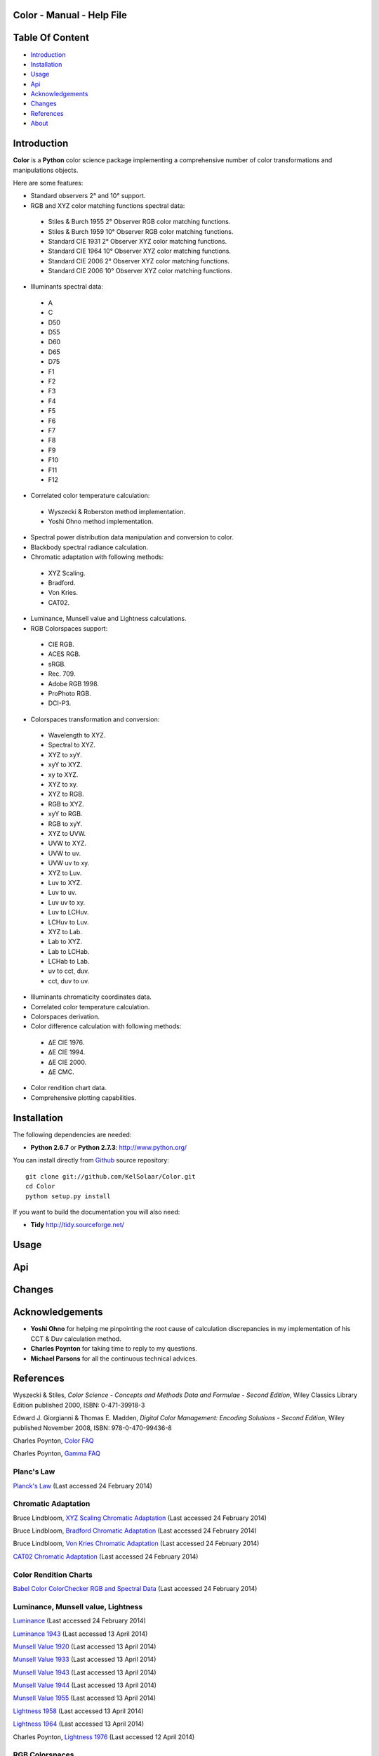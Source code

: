Color - Manual - Help File
==========================

.. raw:: html

    <br/>

Table Of Content
=================

.. .tocTree

-  `Introduction`_
-  `Installation`_
-  `Usage`_
-  `Api`_
-  `Acknowledgements`_
-  `Changes`_
-  `References`_
-  `About`_

.. raw:: html

    <br/>

.. .introduction

_`Introduction`
===============

**Color** is a **Python** color science package implementing a comprehensive number of color transformations and manipulations objects.

Here are some features:

-  Standard observers 2° and 10° support.
-  RGB and XYZ color matching functions spectral data:

  -  Stiles & Burch 1955 2° Observer RGB color matching functions.
  -  Stiles & Burch 1959 10° Observer RGB color matching functions.
  -  Standard CIE 1931 2° Observer XYZ color matching functions.
  -  Standard CIE 1964 10° Observer XYZ color matching functions.
  -  Standard CIE 2006 2° Observer XYZ color matching functions.
  -  Standard CIE 2006 10° Observer XYZ color matching functions.

-  Illuminants spectral data:

  -  A
  -  C
  -  D50
  -  D55
  -  D60
  -  D65
  -  D75
  -  F1
  -  F2
  -  F3
  -  F4
  -  F5
  -  F6
  -  F7
  -  F8
  -  F9
  -  F10
  -  F11
  -  F12

-  Correlated color temperature calculation:

  -  Wyszecki & Roberston method implementation.
  -  Yoshi Ohno method implementation.

-  Spectral power distribution data manipulation and conversion to color.
-  Blackbody spectral radiance calculation.
-  Chromatic adaptation with following methods:

  -  XYZ Scaling.
  -  Bradford.
  -  Von Kries.
  -  CAT02.

-  Luminance, Munsell value and Lightness calculations.
-  RGB Colorspaces support:

  -  CIE RGB.
  -  ACES RGB.
  -  sRGB.
  -  Rec. 709.
  -  Adobe RGB 1998.
  -  ProPhoto RGB.
  -  DCI-P3.

-  Colorspaces transformation and conversion:

  -  Wavelength to XYZ.
  -  Spectral to XYZ.
  -  XYZ to xyY.
  -  xyY to XYZ.
  -  xy to XYZ.
  -  XYZ to xy.
  -  XYZ to RGB.
  -  RGB to XYZ.
  -  xyY to RGB.
  -  RGB to xyY.
  -  XYZ to UVW.
  -  UVW to XYZ.
  -  UVW to uv.
  -  UVW uv to xy.
  -  XYZ to Luv.
  -  Luv to XYZ.
  -  Luv to uv.
  -  Luv uv to xy.
  -  Luv to LCHuv.
  -  LCHuv to Luv.
  -  XYZ to Lab.
  -  Lab to XYZ.
  -  Lab to LCHab.
  -  LCHab to Lab.
  -  uv to cct, duv.
  -  cct, duv to uv.

-  Illuminants chromaticity coordinates data.
-  Correlated color temperature calculation.
-  Colorspaces derivation.
-  Color difference calculation with following methods:

  -  ΔE CIE 1976.
  -  ΔE CIE 1994.
  -  ΔE CIE 2000.
  -  ΔE CMC.

-  Color rendition chart data.
-  Comprehensive plotting capabilities.

.. raw:: html

    <br/>

.. .installation

_`Installation`
===============

The following dependencies are needed:

-  **Python 2.6.7** or **Python 2.7.3**: http://www.python.org/

You can install directly from `Github <http://github.com/KelSolaar/Color>`_ source repository::

	git clone git://github.com/KelSolaar/Color.git
	cd Color
	python setup.py install

If you want to build the documentation you will also need:

-  **Tidy** http://tidy.sourceforge.net/

.. raw:: html

    <br/>

.. .usage

_`Usage`
========

.. raw:: html

    <br/>

.. .api

_`Api`
======

.. raw:: html

    <br/>

.. .changes

_`Changes`
==========

.. raw:: html

    <br/>

.. .acknowledgements

_`Acknowledgements`
===================

-  **Yoshi Ohno** for helping me pinpointing the root cause of calculation discrepancies in my implementation of his CCT & Duv calculation method.
-  **Charles Poynton** for taking time to reply to my questions.
-  **Michael Parsons** for all the continuous technical advices.

.. .references

_`References`
=============

Wyszecki & Stiles, *Color Science - Concepts and Methods Data and Formulae - Second Edition*, Wiley Classics Library Edition published 2000, ISBN: 0-471-39918-3

Edward J. Giorgianni & Thomas E. Madden, *Digital Color Management: Encoding Solutions - Second Edition*, Wiley published November 2008, ISBN: 978-0-470-99436-8

Charles Poynton, `Color FAQ <http://www.poynton.com/ColorFAQ.html>`_

Charles Poynton, `Gamma FAQ <http://www.poynton.com/GammaFAQ.html>`_

Planc's Law
***********

`Planck's Law <http://en.wikipedia.org/wiki/Planck's_law>`_ (Last accessed 24 February 2014)

Chromatic Adaptation
********************

Bruce Lindbloom, `XYZ Scaling Chromatic Adaptation <http://brucelindbloom.com/Eqn_ChromAdapt.html>`_ (Last accessed 24 February 2014)

Bruce Lindbloom, `Bradford Chromatic Adaptation <http://brucelindbloom.com/Eqn_ChromAdapt.html>`_ (Last accessed 24 February 2014)

Bruce Lindbloom, `Von Kries Chromatic Adaptation <http://brucelindbloom.com/Eqn_ChromAdapt.html>`_ (Last accessed 24 February 2014)

`CAT02 Chromatic Adaptation <http://en.wikipedia.org/wiki/CIECAM02#CAT0>`_ (Last accessed 24 February 2014)

Color Rendition Charts
**********************

`Babel Color ColorChecker RGB and Spectral Data <http://www.babelcolor.com/download/ColorChecker_RGB_and_spectra.xls>`_ (Last accessed 24 February 2014)

Luminance, Munsell value, Lightness
***********************************

`Luminance <http://car.france3.mars.free.fr/HD/INA-%2026%20jan%2006/SMPTE%20normes%20et%20confs/rp177.pdf>`_ (Last accessed 24 February 2014)

`Luminance 1943 <http://en.wikipedia.org/wiki/Lightness>`_ (Last accessed 13 April 2014)

`Munsell Value 1920 <http://en.wikipedia.org/wiki/Lightness>`_ (Last accessed 13 April 2014)

`Munsell Value 1933 <http://en.wikipedia.org/wiki/Lightness>`_ (Last accessed 13 April 2014)

`Munsell Value 1943 <http://en.wikipedia.org/wiki/Lightness>`_ (Last accessed 13 April 2014)

`Munsell Value 1944 <http://en.wikipedia.org/wiki/Lightness>`_ (Last accessed 13 April 2014)

`Munsell Value 1955 <http://en.wikipedia.org/wiki/Lightness>`_ (Last accessed 13 April 2014)

`Lightness 1958 <http://en.wikipedia.org/wiki/Lightness>`_ (Last accessed 13 April 2014)

`Lightness 1964 <http://en.wikipedia.org/wiki/Lightness>`_ (Last accessed 13 April 2014)

Charles Poynton, `Lightness 1976 <http://www.poynton.com/PDFs/GammaFAQ.pdf>`_ (Last accessed 12 April 2014)

RGB Colorspaces
***************

`ACES RGB Colorspace <http://www.oscars.org/science-technology/council/projects/aces.html>`_ (Last accessed 24 February 2014)

`Adobe RGB 1998 Colorspace <http://www.adobe.com/digitalimag/pdfs/AdobeRGB1998.pdf>`_ (Last accessed 24 February 2014)

`Apple RGB Colorspace <http://www.brucelindbloom.com/WorkingSpaceInfo.html>`_ (Last accessed 11 April 2014)

`Best RGB Colorspace <http://www.hutchcolor.com/profiles/BestRGB.zip>`_ (Last accessed 11 April 2014)

`Beta RGB Colorspace <http://www.brucelindbloom.com/WorkingSpaceInfo.html>`_ (Last accessed 11 April 2014)

`CIE RGB Colorspace <http://en.wikipedia.org/wiki/CIE_1931_color_space#Construction_of_the_CIE_XYZ_color_space_from_the_Wright.E2.80.93Guild_data>`_ (Last accessed 24 February 2014)

`ColorMatch Colorspace <http://www.brucelindbloom.com/WorkingSpaceInfo.html>`_ (Last accessed 12 April 2014)

`DCI-P3 Colorspace <http://www.hp.com/united-states/campaigns/workstations/pdfs/lp2480zx-dci--p3-emulation.pdf>`_ (Last accessed 24 February 2014)

`Don RGB 4 Colorspace <http://www.hutchcolor.com/profiles/DonRGB4.zip>`_ (Last accessed 12 April 2014)

`ECI RGB v2 Colorspace <http://www.eci.org/_media/downloads/icc_profiles_from_eci/ecirgbv20.zip>`_ (Last accessed 13 April 2014)

`Max RGB Colorspace <http://www.hutchcolor.com/profiles/MaxRGB.zip>`_ (Last accessed 12 April 2014)

`Pointer's Gamut <http://www.cis.rit.edu/research/mcsl2/online/PointerData.xls>`_ (Last accessed 24 February 2014)

`ProPhoto RGB Colorspace <http://www.color.org/ROMMRGB.pdf>`_ (Last accessed 24 February 2014)

`Rec.709 Colorspace <http://www.itu.int/dms_pubrec/itu-r/rec/bt/R-REC-BT.709-5-200204-I!!PDF-E.pdf>`_ (Last accessed 24 February 2014)

`Russell RGB Colorspace <http://www.russellcottrell.com/photo/RussellRGB.htm>`_ (Last accessed 11 April 2014)

`sRGB Colorspace <http://www.color.org/srgb.pdf>`_ (Last accessed 24 February 2014)

`Xtreme RGB Colorspace <http://www.hutchcolor.com/profiles/MaxRGB.zip>`_ (Last accessed 12 April 2014)

Colorspace Derivation
*********************

`Colorspace Derivation <http://car.france3.mars.free.fr/HD/INA-%2026%20jan%2006/SMPTE%20normes%20et%20confs/rp177.pdf>`_ (Last accessed 24 February 2014)

Color Difference
****************

Bruce Lindbloom, `ΔE CIE 1976 <http://brucelindbloom.com/Eqn_DeltaE_CIE76.html>`_ (Last accessed 24 February 2014)

Bruce Lindbloom, `ΔE CIE 1994 <http://brucelindbloom.com/Eqn_DeltaE_CIE94.html>`_ (Last accessed 24 February 2014)

Bruce Lindbloom, `ΔE CIE 2000 <http://brucelindbloom.com/Eqn_DeltaE_CIE2000.html>`_ (Last accessed 24 February 2014)

Bruce Lindbloom, `ΔE CMC <http://brucelindbloom.com/Eqn_DeltaE_CMC.html>`_ (Last accessed 24 February 2014)

Illuminants Chromaticity Coordinates
************************************

`Illuminants chromaticity coordinates <http://en.wikipedia.org/wiki/Standard_illuminant#White_points_of_standard_illuminants>`_ (Last accessed 24 February 2014)

Color Matching Functions
************************

`Stiles & Burch 1955 2 Degree Observer <http://www.cvrl.org/stilesburch2_ind.htm>`_ (Last accessed 24 February 2014)

`Stiles & Burch 1959 10 Degree Observer <http://www.cvrl.org/stilesburch10_ind.htm>`_ (Last accessed 24 February 2014)

`Standard CIE 1931 2 Degree Observer <http://cvrl.ioo.ucl.ac.uk/cie.htm>`_ (Last accessed 24 February 2014)

`Standard CIE 1964 10 Degree Observer <http://cvrl.ioo.ucl.ac.uk/cie.htm>`_ (Last accessed 24 February 2014)

`Standard CIE 2006 2 Degree Observer <http://cvrl.ioo.ucl.ac.uk/ciexyzpr.htm>`_ (Last accessed 24 February 2014)

`Standard CIE 2006 10 Degree Observer <http://cvrl.ioo.ucl.ac.uk/ciexyzpr.htm>`_ (Last accessed 24 February 2014)

Illuminants Relative Spectral Power Distributions
*************************************************

`A <http://files.cie.co.at/204.xls>`_ (Last accessed 24 February 2014)

`D65 <http://files.cie.co.at/204.xls>`_ (Last accessed 24 February 2014)

`C <https://law.resource.org/pub/us/cfr/ibr/003/cie.15.2004.tables.xls>`_ (Last accessed 24 February 2014)

`D50 <https://law.resource.org/pub/us/cfr/ibr/003/cie.15.2004.tables.xls>`_ (Last accessed 24 February 2014)

`D55 <https://law.resource.org/pub/us/cfr/ibr/003/cie.15.2004.tables.xls>`_ (Last accessed 24 February 2014)

`D75 <https://law.resource.org/pub/us/cfr/ibr/003/cie.15.2004.tables.xls>`_ (Last accessed 24 February 2014)

`F1 <https://law.resource.org/pub/us/cfr/ibr/003/cie.15.2004.tables.xls>`_ (Last accessed 24 February 2014)

`F2 <https://law.resource.org/pub/us/cfr/ibr/003/cie.15.2004.tables.xls>`_ (Last accessed 24 February 2014)

`F3 <https://law.resource.org/pub/us/cfr/ibr/003/cie.15.2004.tables.xls>`_ (Last accessed 24 February 2014)

`F4 <https://law.resource.org/pub/us/cfr/ibr/003/cie.15.2004.tables.xls>`_ (Last accessed 24 February 2014)

`F5 <https://law.resource.org/pub/us/cfr/ibr/003/cie.15.2004.tables.xls>`_ (Last accessed 24 February 2014)

`F6 <https://law.resource.org/pub/us/cfr/ibr/003/cie.15.2004.tables.xls>`_ (Last accessed 24 February 2014)

`F7 <https://law.resource.org/pub/us/cfr/ibr/003/cie.15.2004.tables.xls>`_ (Last accessed 24 February 2014)

`F8 <https://law.resource.org/pub/us/cfr/ibr/003/cie.15.2004.tables.xls>`_ (Last accessed 24 February 2014)

`F9 <https://law.resource.org/pub/us/cfr/ibr/003/cie.15.2004.tables.xls>`_ (Last accessed 24 February 2014)

`F10 <https://law.resource.org/pub/us/cfr/ibr/003/cie.15.2004.tables.xls>`_ (Last accessed 24 February 2014)

`F11 <https://law.resource.org/pub/us/cfr/ibr/003/cie.15.2004.tables.xls>`_ (Last accessed 24 February 2014)

`F12 <https://law.resource.org/pub/us/cfr/ibr/003/cie.15.2004.tables.xls>`_ (Last accessed 24 February 2014)

Bruce Lindbloom, `D60 <http://www.brucelindbloom.com/Eqn_DIlluminant.html>`_ (Last accessed 5 April 2014)

Temperature
***********

Yoshi Ohno, `Practical Use and Calculation of CCT and Duv <http://dx.doi.org/10.1080/15502724.2014.839020>`_ (Last accessed 3 March 2014)

Transformations
***************

Bruce Lindbloom, `Spectral to XYZ <http://brucelindbloom.com/Eqn_Spect_to_XYZ.html>`_ (Last accessed 24 February 2014)

Bruce Lindbloom, `XYZ to xyY <http://www.brucelindbloom.com/Eqn_XYZ_to_xyY.html>`_ (Last accessed 24 February 2014)

Bruce Lindbloom, `xyY to XYZ <http://www.brucelindbloom.com/Eqn_xyY_to_XYZ.html>`_ (Last accessed 24 February 2014)

`XYZ to UVW <http://en.wikipedia.org/wiki/CIE_1960_color_space#Relation_to_CIEXYZ>`_ (Last accessed 24 February 2014)

`UVW to XYZ <http://en.wikipedia.org/wiki/CIE_1960_color_space#Relation_to_CIEXYZ>`_ (Last accessed 24 February 2014)

`UVW to uv <http://en.wikipedia.org/wiki/CIE_1960_color_space#Relation_to_CIEXYZ>`_ (Last accessed 24 February 2014)

`UVW uv to xy <http://en.wikipedia.org/wiki/CIE_1960_color_space#Relation_to_CIEXYZ>`_ (Last accessed 24 February 2014)

Bruce Lindbloom, `XYZ to Luv <http://brucelindbloom.com/Eqn_XYZ_to_Luv.html>`_ (Last accessed 24 February 2014)

Bruce Lindbloom, `Luv to XYZ <http://brucelindbloom.com/Eqn_Luv_to_XYZ.html>`_ (Last accessed 24 February 2014)

`Luv to uv <http://en.wikipedia.org/wiki/CIELUV#The_forward_transformation>`_ (Last accessed 24 February 2014)

`Luv uv to xy <http://en.wikipedia.org/wiki/CIELUV#The_reverse_transformation>`_ (Last accessed 24 February 2014)

Bruce Lindbloom, `Luv to LCHuv <http://www.brucelindbloom.com/Eqn_Luv_to_LCH.html>`_ (Last accessed 24 February 2014)

Bruce Lindbloom, `LCHuv to Luv <http://www.brucelindbloom.com/Eqn_LCH_to_Luv.html>`_ (Last accessed 24 February 2014)

Bruce Lindbloom, `XYZ to Lab <http://www.brucelindbloom.com/Eqn_XYZ_to_Lab.html>`_ (Last accessed 24 February 2014)

Bruce Lindbloom, `Lab to XYZ <http://www.brucelindbloom.com/Eqn_Lab_to_XYZ.html>`_ (Last accessed 24 February 2014)

Bruce Lindbloom, `Lab to LCHab <http://www.brucelindbloom.com/Eqn_Lab_to_LCH.html>`_ (Last accessed 24 February 2014)

Bruce Lindbloom, `LCHab to Lab <http://www.brucelindbloom.com/Eqn_LCH_to_Lab.html>`_ (Last accessed 24 February 2014)

.. raw:: html

    <br/>

.. .about

_`About`
========

| **Color** by Thomas Mansencal - Michael Parsons - 2013 - 2014
| Copyright © 2013 - 2014 – Thomas Mansencal – `thomas.mansencal@gmail.com <mailto:thomas.mansencal@gmail.com>`_
| This software is released under terms of GNU GPL V3 license: http://www.gnu.org/licenses/
| `http://www.thomasmansencal.com/ <http://www.thomasmansencal.com/>`_